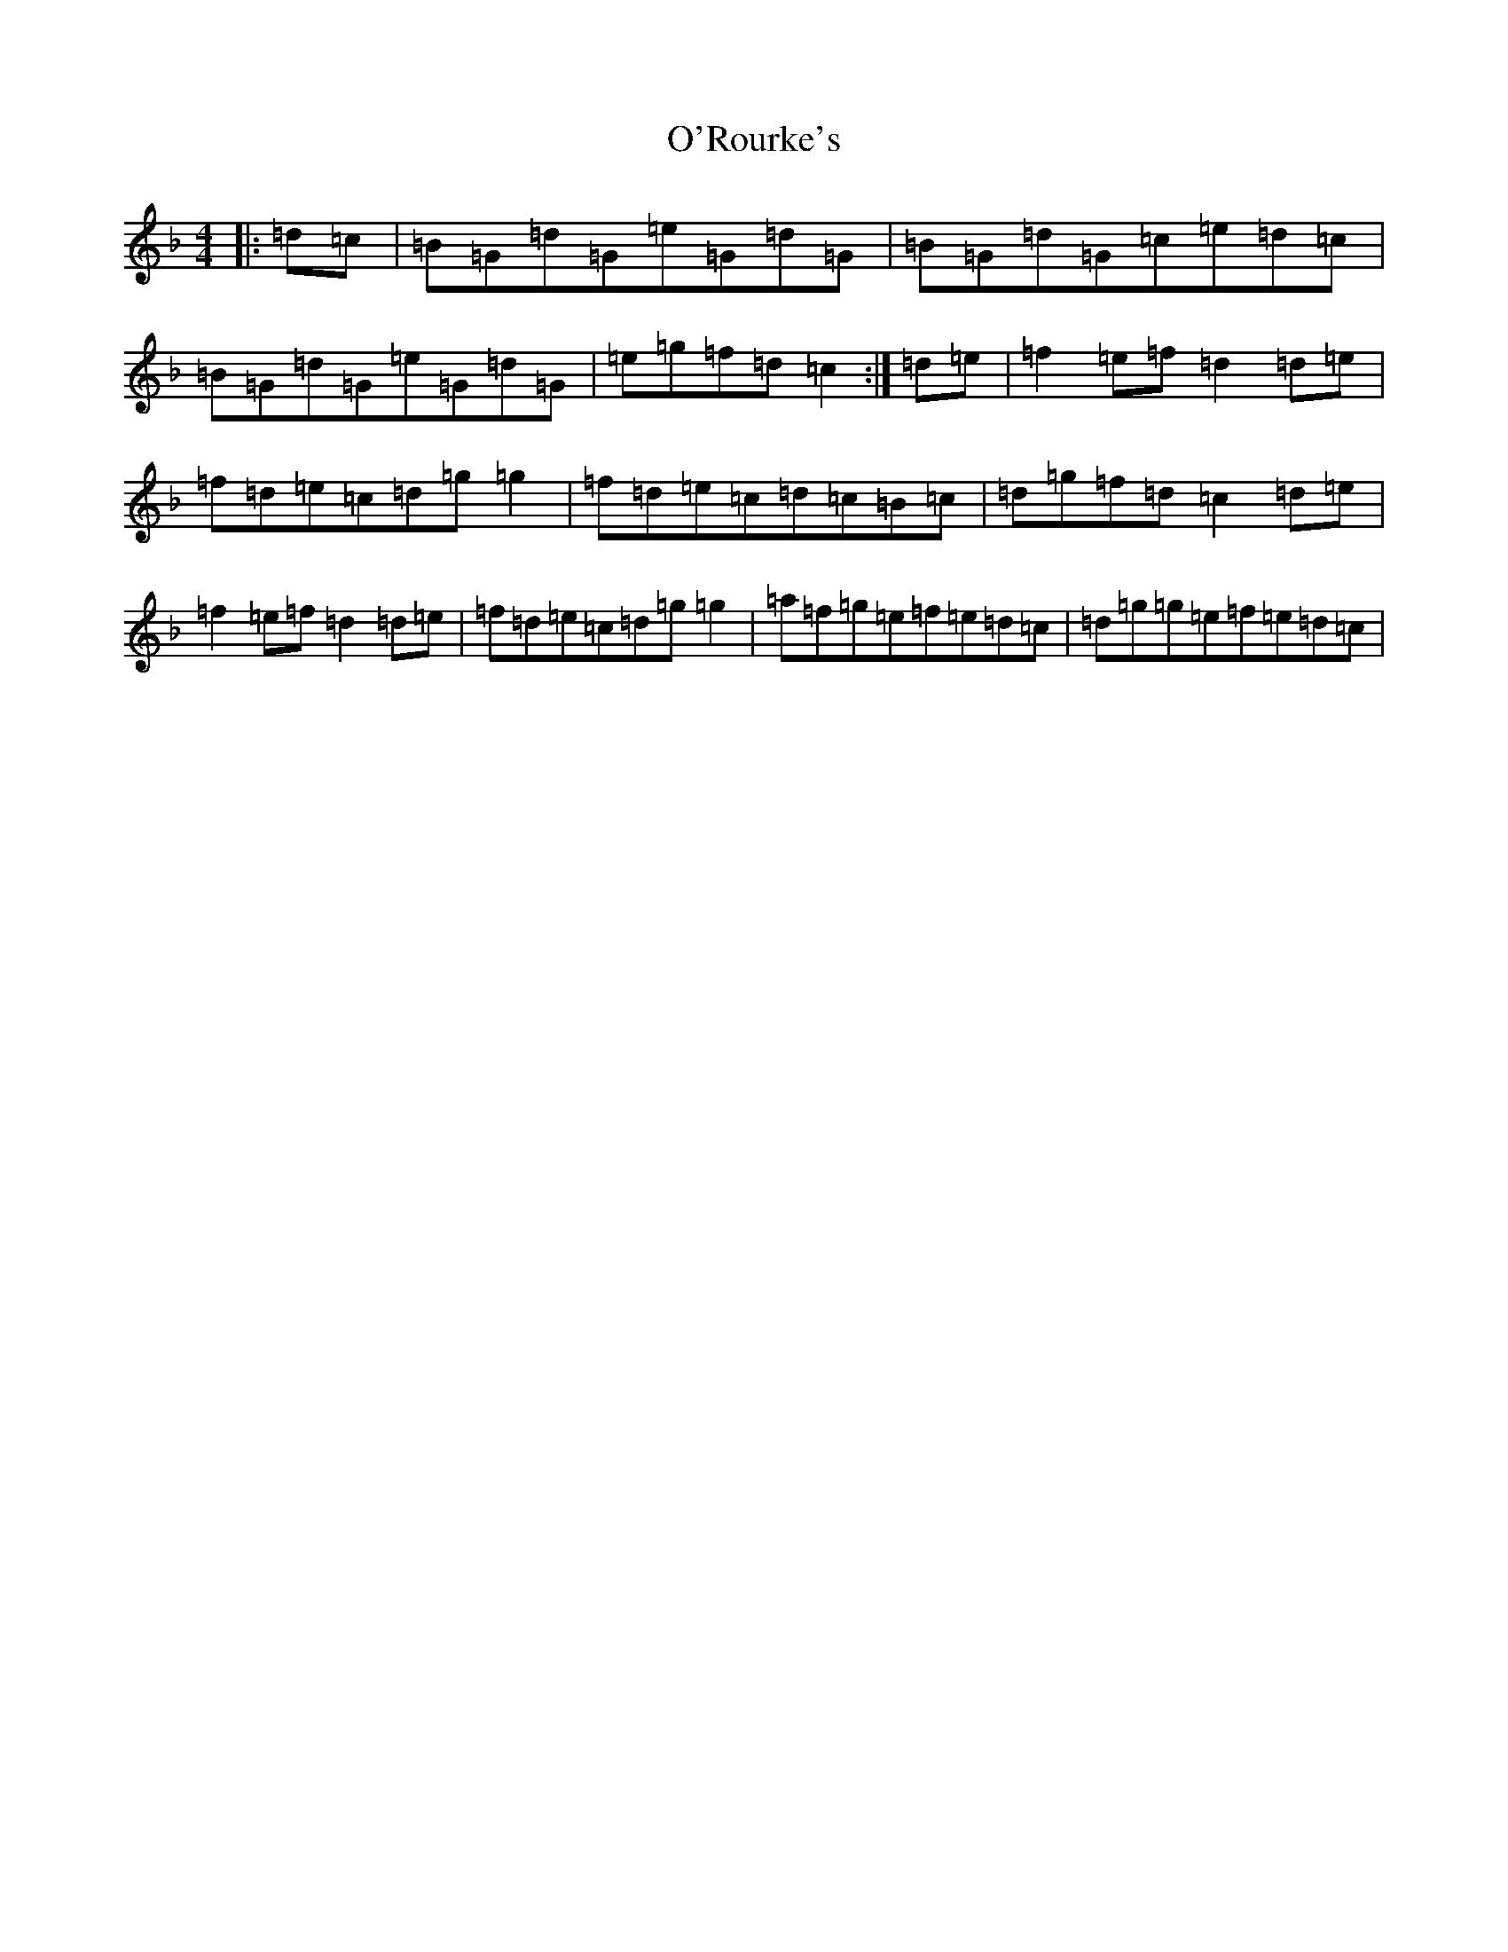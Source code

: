 X: 15793
T: O'Rourke's
S: https://thesession.org/tunes/90#setting90
Z: A Mixolydian
R: reel
M: 4/4
L: 1/8
K: C Mixolydian
|:=d=c|=B=G=d=G=e=G=d=G|=B=G=d=G=c=e=d=c|=B=G=d=G=e=G=d=G|=e=g=f=d=c2:|=d=e|=f2=e=f=d2=d=e|=f=d=e=c=d=g=g2|=f=d=e=c=d=c=B=c|=d=g=f=d=c2=d=e|=f2=e=f=d2=d=e|=f=d=e=c=d=g=g2|=a=f=g=e=f=e=d=c|=d=g=g=e=f=e=d=c|